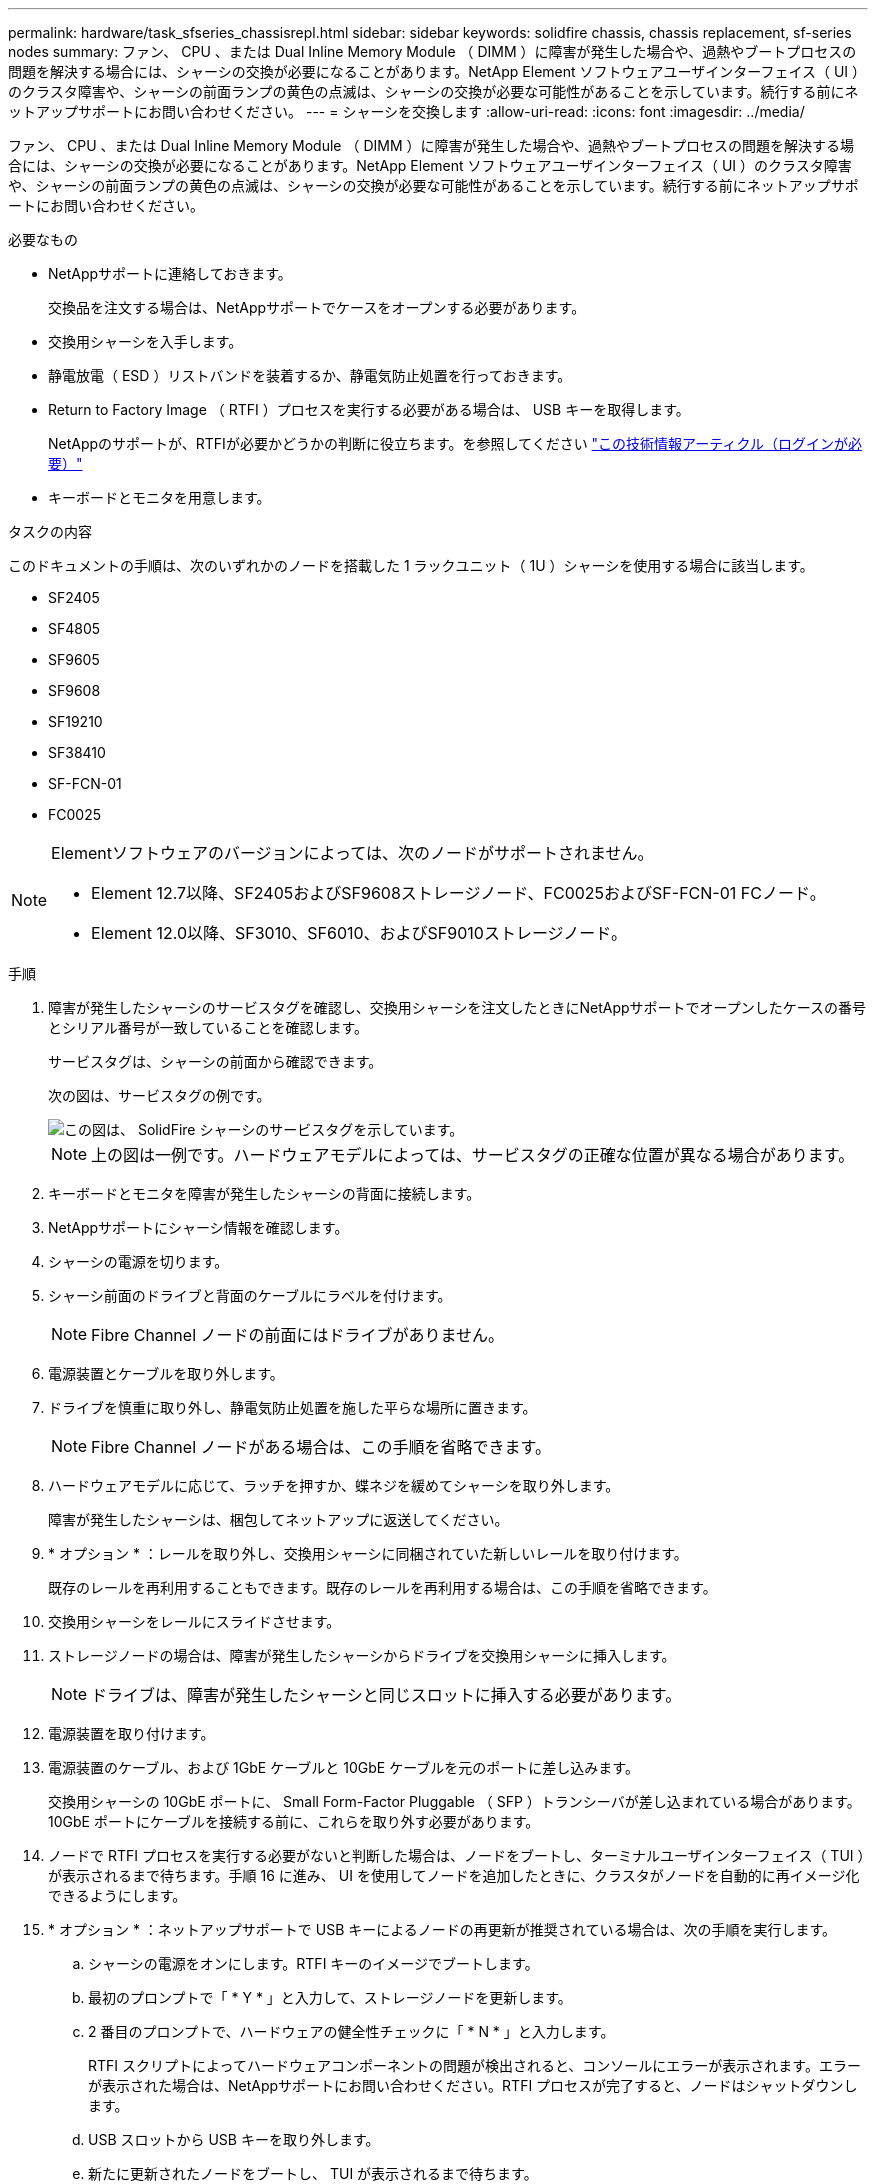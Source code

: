 ---
permalink: hardware/task_sfseries_chassisrepl.html 
sidebar: sidebar 
keywords: solidfire chassis, chassis replacement, sf-series nodes 
summary: ファン、 CPU 、または Dual Inline Memory Module （ DIMM ）に障害が発生した場合や、過熱やブートプロセスの問題を解決する場合には、シャーシの交換が必要になることがあります。NetApp Element ソフトウェアユーザインターフェイス（ UI ）のクラスタ障害や、シャーシの前面ランプの黄色の点滅は、シャーシの交換が必要な可能性があることを示しています。続行する前にネットアップサポートにお問い合わせください。 
---
= シャーシを交換します
:allow-uri-read: 
:icons: font
:imagesdir: ../media/


[role="lead"]
ファン、 CPU 、または Dual Inline Memory Module （ DIMM ）に障害が発生した場合や、過熱やブートプロセスの問題を解決する場合には、シャーシの交換が必要になることがあります。NetApp Element ソフトウェアユーザインターフェイス（ UI ）のクラスタ障害や、シャーシの前面ランプの黄色の点滅は、シャーシの交換が必要な可能性があることを示しています。続行する前にネットアップサポートにお問い合わせください。

.必要なもの
* NetAppサポートに連絡しておきます。
+
交換品を注文する場合は、NetAppサポートでケースをオープンする必要があります。

* 交換用シャーシを入手します。
* 静電放電（ ESD ）リストバンドを装着するか、静電気防止処置を行っておきます。
* Return to Factory Image （ RTFI ）プロセスを実行する必要がある場合は、 USB キーを取得します。
+
NetAppのサポートが、RTFIが必要かどうかの判断に役立ちます。を参照してください https://kb.netapp.com/Advice_and_Troubleshooting/Hybrid_Cloud_Infrastructure/NetApp_HCI/How_to_create_an_RTFI_key_to_re-image_a_SolidFire_storage_node["この技術情報アーティクル（ログインが必要）"]

* キーボードとモニタを用意します。


.タスクの内容
このドキュメントの手順は、次のいずれかのノードを搭載した 1 ラックユニット（ 1U ）シャーシを使用する場合に該当します。

* SF2405
* SF4805
* SF9605
* SF9608
* SF19210
* SF38410
* SF-FCN-01
* FC0025


[NOTE]
====
Elementソフトウェアのバージョンによっては、次のノードがサポートされません。

* Element 12.7以降、SF2405およびSF9608ストレージノード、FC0025およびSF-FCN-01 FCノード。
* Element 12.0以降、SF3010、SF6010、およびSF9010ストレージノード。


====
.手順
. 障害が発生したシャーシのサービスタグを確認し、交換用シャーシを注文したときにNetAppサポートでオープンしたケースの番号とシリアル番号が一致していることを確認します。
+
サービスタグは、シャーシの前面から確認できます。

+
次の図は、サービスタグの例です。

+
image::../media/sf_series_chassis_service_tag.gif[この図は、 SolidFire シャーシのサービスタグを示しています。]

+

NOTE: 上の図は一例です。ハードウェアモデルによっては、サービスタグの正確な位置が異なる場合があります。

. キーボードとモニタを障害が発生したシャーシの背面に接続します。
. NetAppサポートにシャーシ情報を確認します。
. シャーシの電源を切ります。
. シャーシ前面のドライブと背面のケーブルにラベルを付けます。
+

NOTE: Fibre Channel ノードの前面にはドライブがありません。

. 電源装置とケーブルを取り外します。
. ドライブを慎重に取り外し、静電気防止処置を施した平らな場所に置きます。
+

NOTE: Fibre Channel ノードがある場合は、この手順を省略できます。

. ハードウェアモデルに応じて、ラッチを押すか、蝶ネジを緩めてシャーシを取り外します。
+
障害が発生したシャーシは、梱包してネットアップに返送してください。

. * オプション * ：レールを取り外し、交換用シャーシに同梱されていた新しいレールを取り付けます。
+
既存のレールを再利用することもできます。既存のレールを再利用する場合は、この手順を省略できます。

. 交換用シャーシをレールにスライドさせます。
. ストレージノードの場合は、障害が発生したシャーシからドライブを交換用シャーシに挿入します。
+

NOTE: ドライブは、障害が発生したシャーシと同じスロットに挿入する必要があります。

. 電源装置を取り付けます。
. 電源装置のケーブル、および 1GbE ケーブルと 10GbE ケーブルを元のポートに差し込みます。
+
交換用シャーシの 10GbE ポートに、 Small Form-Factor Pluggable （ SFP ）トランシーバが差し込まれている場合があります。10GbE ポートにケーブルを接続する前に、これらを取り外す必要があります。

. ノードで RTFI プロセスを実行する必要がないと判断した場合は、ノードをブートし、ターミナルユーザインターフェイス（ TUI ）が表示されるまで待ちます。手順 16 に進み、 UI を使用してノードを追加したときに、クラスタがノードを自動的に再イメージ化できるようにします。
. * オプション * ：ネットアップサポートで USB キーによるノードの再更新が推奨されている場合は、次の手順を実行します。
+
.. シャーシの電源をオンにします。RTFI キーのイメージでブートします。
.. 最初のプロンプトで「 * Y * 」と入力して、ストレージノードを更新します。
.. 2 番目のプロンプトで、ハードウェアの健全性チェックに「 * N * 」と入力します。
+
RTFI スクリプトによってハードウェアコンポーネントの問題が検出されると、コンソールにエラーが表示されます。エラーが表示された場合は、NetAppサポートにお問い合わせください。RTFI プロセスが完了すると、ノードはシャットダウンします。

.. USB スロットから USB キーを取り外します。
.. 新たに更新されたノードをブートし、 TUI が表示されるまで待ちます。


. TUI からネットワークとクラスタの情報を設定します。
+
ネットアップサポートにお問い合わせください。

. クラスタの TUI を使用して、新しいノードをクラスタに追加します。
. 障害が発生したシャーシを梱包して返送します。




== 詳細情報

* https://docs.netapp.com/us-en/element-software/index.html["SolidFire および Element ソフトウェアのドキュメント"]
* https://docs.netapp.com/sfe-122/topic/com.netapp.ndc.sfe-vers/GUID-B1944B0E-B335-4E0B-B9F1-E960BF32AE56.html["以前のバージョンの NetApp SolidFire 製品および Element 製品に関するドキュメント"^]

